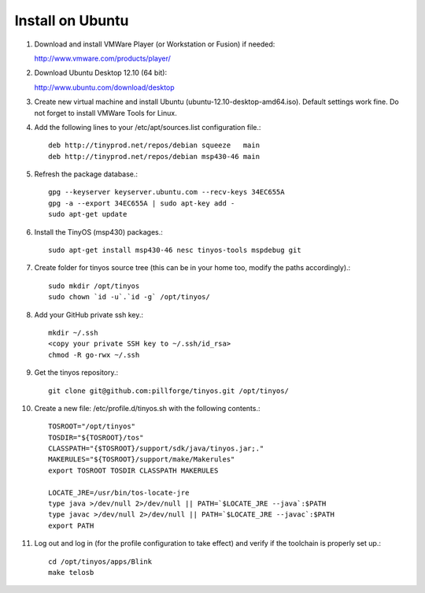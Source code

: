 Install on Ubuntu
=================

1. Download and install VMWare Player (or Workstation or Fusion) if needed:

   http://www.vmware.com/products/player/

2. Download Ubuntu Desktop 12.10 (64 bit):

   http://www.ubuntu.com/download/desktop

3. Create new virtual machine and install Ubuntu (ubuntu-12.10-desktop-amd64.iso).
   Default settings work fine.
   Do not forget to install VMWare Tools for Linux.

4. Add the following lines to your /etc/apt/sources.list configuration file.::

        deb http://tinyprod.net/repos/debian squeeze   main
        deb http://tinyprod.net/repos/debian msp430-46 main

5. Refresh the package database.::

        gpg --keyserver keyserver.ubuntu.com --recv-keys 34EC655A
        gpg -a --export 34EC655A | sudo apt-key add -
        sudo apt-get update

6. Install the TinyOS (msp430) packages.::

        sudo apt-get install msp430-46 nesc tinyos-tools mspdebug git

7. Create folder for tinyos source tree (this can be in your home too, modify the paths accordingly).::

        sudo mkdir /opt/tinyos
        sudo chown `id -u`.`id -g` /opt/tinyos/

8. Add your GitHub private ssh key.::

        mkdir ~/.ssh
        <copy your private SSH key to ~/.ssh/id_rsa>
        chmod -R go-rwx ~/.ssh

9. Get the tinyos repository.::

        git clone git@github.com:pillforge/tinyos.git /opt/tinyos/

10. Create a new file: /etc/profile.d/tinyos.sh with the following contents.::

        TOSROOT="/opt/tinyos"
        TOSDIR="${TOSROOT}/tos"
        CLASSPATH="{$TOSROOT}/support/sdk/java/tinyos.jar;."
        MAKERULES="${TOSROOT}/support/make/Makerules"
        export TOSROOT TOSDIR CLASSPATH MAKERULES

        LOCATE_JRE=/usr/bin/tos-locate-jre
        type java >/dev/null 2>/dev/null || PATH=`$LOCATE_JRE --java`:$PATH
        type javac >/dev/null 2>/dev/null || PATH=`$LOCATE_JRE --javac`:$PATH
        export PATH

11. Log out and log in (for the profile configuration to take effect) and verify if the toolchain is properly set up.::

        cd /opt/tinyos/apps/Blink
        make telosb
